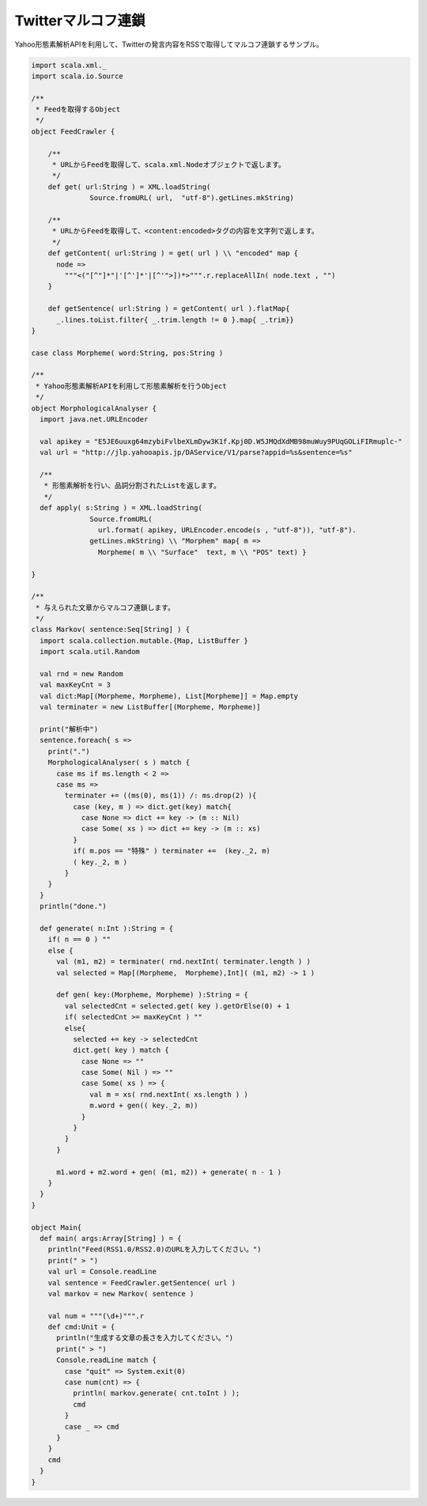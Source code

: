 
Twitterマルコフ連鎖
------------------------------

Yahoo形態素解析APIを利用して、Twitterの発言内容をRSSで取得してマルコフ連鎖するサンプル。

.. code-block:: scala

  import scala.xml._
  import scala.io.Source

  /**
   * Feedを取得するObject
   */
  object FeedCrawler {

      /**
       * URLからFeedを取得して、scala.xml.Nodeオブジェクトで返します。
       */
      def get( url:String ) = XML.loadString(
                Source.fromURL( url,  "utf-8").getLines.mkString)

      /**
       * URLからFeedを取得して、<content:encoded>タグの内容を文字列で返します。
       */
      def getContent( url:String ) = get( url ) \\ "encoded" map {
        node =>
          """<("[^"]*"|'[^']*'|[^'">])*>""".r.replaceAllIn( node.text , "")
      }

      def getSentence( url:String ) = getContent( url ).flatMap{
        _.lines.toList.filter{ _.trim.length != 0 }.map{ _.trim}}
  }

  case class Morpheme( word:String, pos:String )

  /**
   * Yahoo形態素解析APIを利用して形態素解析を行うObject
   */
  object MorphologicalAnalyser {
    import java.net.URLEncoder

    val apikey = "E5JE6uuxg64mzybiFvlbeXLmDyw3K1f.Kpj0D.W5JMQdXdMB98muWuy9PUqGOLiFIRmuplc-"
    val url = "http://jlp.yahooapis.jp/DAService/V1/parse?appid=%s&sentence=%s"

    /**
     * 形態素解析を行い、品詞分割されたListを返します。
     */
    def apply( s:String ) = XML.loadString(
                Source.fromURL(
                  url.format( apikey, URLEncoder.encode(s , "utf-8")), "utf-8").
                getLines.mkString) \\ "Morphem" map{ m =>
                  Morpheme( m \\ "Surface"  text, m \\ "POS" text) }

  }

  /**
   * 与えられた文章からマルコフ連鎖します。
   */
  class Markov( sentence:Seq[String] ) {
    import scala.collection.mutable.{Map, ListBuffer }
    import scala.util.Random

    val rnd = new Random
    val maxKeyCnt = 3
    val dict:Map[(Morpheme, Morpheme), List[Morpheme]] = Map.empty
    val terminater = new ListBuffer[(Morpheme, Morpheme)]

    print("解析中")
    sentence.foreach{ s =>
      print(".")
      MorphologicalAnalyser( s ) match {
        case ms if ms.length < 2 =>
        case ms =>
          terminater += ((ms(0), ms(1)) /: ms.drop(2) ){
            case (key, m ) => dict.get(key) match{
              case None => dict += key -> (m :: Nil)
              case Some( xs ) => dict += key -> (m :: xs)
            }
            if( m.pos == "特殊" ) terminater +=  (key._2, m)
            ( key._2, m )
          }
      }
    }
    println("done.")

    def generate( n:Int ):String = {
      if( n == 0 ) ""
      else {
        val (m1, m2) = terminater( rnd.nextInt( terminater.length ) )
        val selected = Map[(Morpheme,  Morpheme),Int]( (m1, m2) -> 1 )

        def gen( key:(Morpheme, Morpheme) ):String = {
          val selectedCnt = selected.get( key ).getOrElse(0) + 1
          if( selectedCnt >= maxKeyCnt ) ""
          else{
            selected += key -> selectedCnt
            dict.get( key ) match {
              case None => ""
              case Some( Nil ) => ""
              case Some( xs ) => {
                val m = xs( rnd.nextInt( xs.length ) )
                m.word + gen(( key._2, m))
              }
            }
          }
        }

        m1.word + m2.word + gen( (m1, m2)) + generate( n - 1 )
      }
    }
  }

  object Main{
    def main( args:Array[String] ) = {
      println("Feed(RSS1.0/RSS2.0)のURLを入力してください。")
      print(" > ")
      val url = Console.readLine
      val sentence = FeedCrawler.getSentence( url )
      val markov = new Markov( sentence )

      val num = """(\d+)""".r
      def cmd:Unit = {
        println("生成する文章の長さを入力してください。")
        print(" > ")
        Console.readLine match {
          case "quit" => System.exit(0)
          case num(cnt) => {
            println( markov.generate( cnt.toInt ) );
            cmd
          }
          case _ => cmd
        }
      }
      cmd
    }
  }

